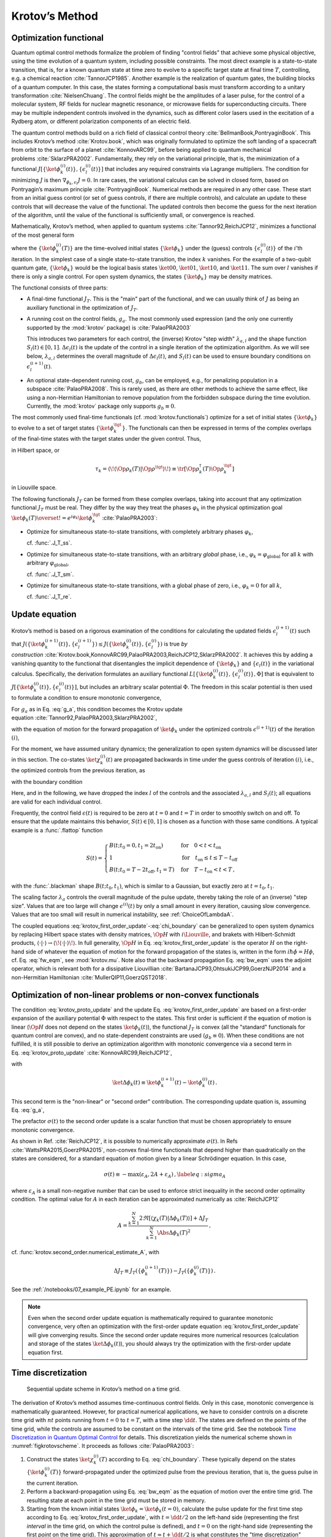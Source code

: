 Krotov’s Method
===============


Optimization functional
-----------------------

Quantum optimal control methods formalize the problem of finding
"control fields" that achieve some physical objective, using the time
evolution of a quantum system, including possible constraints. The most
direct example is a state-to-state transition, that is, for a known
quantum state at time zero to evolve to a specific target state at final
time :math:`T`, controlling, e.g. a chemical
reaction :cite:`TannorJCP1985`. Another example is the
realization of quantum gates, the building blocks of a quantum computer.
In this case, the states forming a computational basis must transform
according to a unitary transformation :cite:`NielsenChuang`.
The control fields might be the amplitudes of a laser pulse, for the
control of a molecular system, RF fields for nuclear magnetic resonance,
or microwave fields for superconducting circuits. There may be multiple
independent controls involved in the dynamics, such as different color
lasers used in the excitation of a Rydberg atom, or different
polarization components of an electric field.

The quantum control methods build on a rich field of classical control
theory :cite:`BellmanBook,PontryaginBook`. This includes
Krotov’s method :cite:`Krotov.book`, which was originally
formulated to optimize the soft landing of a spacecraft from orbit to
the surface of a planet :cite:`KonnovARC99`, before being
applied to quantum mechanical
problems :cite:`SklarzPRA2002`. Fundamentally, they rely on
the variational principle, that is, the minimization of a functional
:math:`J[\{\ket{\phi_k^{(i)}(t)}\}, \{\epsilon_l^{(i)}(t)\}]` that
includes any required constraints via Lagrange multipliers. The
condition for minimizing :math:`J` is then
:math:`\nabla_{\phi_k, \epsilon_l} J = 0`. In rare cases, the
variational calculus can be solved in closed form, based on Pontryagin’s
maximum principle :cite:`PontryaginBook`. Numerical methods
are required in any other case. These start from an initial guess
control (or set of guess controls, if there are multiple controls), and
calculate an update to these controls that will decrease the value of
the functional. The updated controls then become the guess for the next
iteration of the algorithm, until the value of the functional is
sufficiently small, or convergence is reached.

Mathematically, Krotov’s method, when applied to quantum
systems :cite:`Tannor92,ReichJCP12`, minimizes a functional
of the most general form

.. math::
   :label: functional

     J[\{\ket{\phi_k^{(i)}(t)}\}, \{\epsilon_l^{(i)}(t)\}]
       = J_T(\{\ket{\phi_k^{(i)}(T)}\})
           + \sum_l \int_0^T g_a(\epsilon_l^{(i)}(t)) \dd t
           + \int_0^T g_b(\{\phi^{(i)}_k(t)\}) \dd t\,,

where the :math:`\{\ket{\phi_k^{(i)}(T)}\}` are the time-evolved
initial states :math:`\{\ket{\phi_k}\}` under the (guess) controls
:math:`\{\epsilon^{(i)}_l(t)\}` of the :math:`i`\ ’th iteration. In the
simplest case of a single state-to-state transition, the index :math:`k`
vanishes. For the example of a two-qubit quantum gate,
:math:`\{\ket{\phi_k}\}` would be the logical basis states
:math:`\ket{00}`, :math:`\ket{01}`, :math:`\ket{10}`, and
:math:`\ket{11}`. The sum over :math:`l` vanishes if there is only a
single control. For open system dynamics, the states
:math:`\{\ket{\phi_k}\}` may be density matrices.

The functional consists of three parts:

-  A final-time functional :math:`J_T`. This is the "main" part of the
   functional, and we can usually think of :math:`J` as being an
   auxiliary functional in the optimization of :math:`J_T`.

-  A running cost on the control fields, :math:`g_a`. The most commonly
   used expression (and the only one currently supported by the
   :mod:`krotov` package) is :cite:`PalaoPRA2003`

   .. math::
      :label: g_a

      g_a(\epsilon_l^{(i+1)}(t))
      = \frac{\lambda_{a,l}}{S_l(t)} \Delta\epsilon_l^2(t)\,,
        \quad
      \Delta\epsilon_l(t) \equiv \epsilon_l^{(i+1)}(t) - \epsilon_l^{(i)}(t)\,.

   This introduces two parameters for each control, the (inverse)
   Krotov "step width" :math:`\lambda_{a,l}` and the shape function
   :math:`S_l(t) \in [0, 1]`. :math:`\Delta\epsilon_l(t)` is the update
   of the control in a single iteration of the optimization algorithm.
   As we will see below, :math:`\lambda_{a,l}` determines the overall magnitude
   of :math:`\Delta\epsilon_l(t)`, and :math:`S_l(t)` can be used to ensure
   boundary conditions on :math:`\epsilon^{(i+1)}_l(t)`.

-  An optional state-dependent running cost, :math:`g_b`, can be
   employed, e.g., for penalizing population in a
   subspace :cite:`PalaoPRA2008`. This is rarely used, as
   there are other methods to achieve the same effect, like using a
   non-Hermitian Hamiltonian to remove population from the forbidden
   subspace during the time evolution. Currently, the :mod:`krotov` package
   only supports :math:`g_b \equiv 0`.


The most commonly used final-time functionals (cf. :mod:`krotov.functionals`)
optimize for a set of initial states :math:`\{\ket{\phi_k}\}` to evolve to a
set of target states :math:`\{\ket{\phi_k^\tgt}\}`.  The functionals can then
be expressed in terms of the complex overlaps of the final-time states with the
target states under the given control. Thus,

.. math::
   :label: tauk

     \tau_k = \Braket{\phi_k(T)}{\phi_k^\tgt}

in Hilbert space, or

.. math::

     \tau_k
     = \langle\!\langle \Op{\rho}_k(T) \vert \Op{\rho}^{\tgt} \rangle\!\rangle
     \equiv \tr\left[\Op{\rho}^{\dagger}_k(T) \Op{\rho}_k^{\tgt} \right]

in Liouville space.

The following functionals :math:`J_T` can be formed from these complex
overlaps, taking into account that any optimization functional :math:`J_T` must
be real. They differ by the way they treat the phases :math:`\varphi_k` in the
physical optimization goal :math:`\ket{\phi_k(T)} \overset{!}{=}
e^{i\varphi_k}\ket{\phi_k^{\tgt}}` :cite:`PalaoPRA2003`:

* Optimize for simultaneous state-to-state transitions, with completely
  arbitrary phases :math:`\varphi_k`,

  .. math::
      :label: JTss

      J_{T,\text{ss}} = 1- \frac{1}{N} \sum_{k=1}^{N} \Abs{\tau_k}^2\,,

  cf. :func:`.J_T_ss`.

* Optimize for simultaneous state-to-state transitions, with an arbitrary
  *global* phase, i.e., :math:`\varphi_k = \varphi_{\text{global}}` for all
  :math:`k` with arbitrary :math:`\varphi_{\text{global}}`,

  .. math::
      :label: JTsm

      J_{T,\text{sm}} = 1- \frac{1}{N^2} \Abs{\sum_{k=1}^{N} \tau_k}^2
              = 1- \frac{1}{N^2} \sum_{k=1}^{N} \sum_{k'=1}^{N} \tau_{k'}^* \tau_{k}\,,

  cf. :func:`.J_T_sm`.

* Optimize for simultaneous state-to-state transitions, with a global phase of zero, i.e.,
  :math:`\varphi_k = 0` for all :math:`k`,

  .. math::
      :label: JTre

      J_{T,\text{re}} = 1-\frac{1}{N} \Re \left[\, \sum_{k=1}^{N} \tau_k \,\right]\,,


  cf. :func:`.J_T_re`.


Update equation
---------------


Krotov’s method is based on a rigorous examination of the conditions for
calculating the updated fields :math:`\epsilon_l^{(i+1)}(t)` such that
:math:`J(\{\ket{\phi_k^{(i+1)}(t)}\}, \{\epsilon_l^{(i+1)}\}) \leq
J(\{\ket{\phi_k^{(i)}(t)}\}, \{\epsilon_l^{(i)}\})` is true
*by construction* :cite:`Krotov.book,KonnovARC99,PalaoPRA2003,ReichJCP12,SklarzPRA2002`.
It achieves this by adding a vanishing quantity to the functional that
disentangles the implicit dependence of :math:`\{\ket{\phi_k}\}` and
:math:`\{\epsilon_l(t)\}` in the variational calculus. Specifically, the
derivation formulates an auxiliary functional :math:`L[\{\ket{\phi_k^{(i)}(t)}\},
\{\epsilon_l^{(i)}(t)\}, \Phi]` that is equivalent to
:math:`J[\{\ket{\phi_k^{(i)}(t)}\}, \{\epsilon_l^{(i)}(t)\}]`, but includes an
arbitrary scalar potential :math:`\Phi`. The freedom in this scalar potential is then
used to formulate a condition to ensure monotonic convergence,

.. math::
   :label: krotov_proto_update

   \left.\frac{\partial g_a}{\partial \epsilon}\right\vert_{\epsilon^{(i+1)}(t)}
   = 2 \Im
     \sum_{k=1}^{N}
     \Bigg\langle
       \chi_k^{(i)}(t)
     \Bigg\vert
       \Bigg(
          \left.\frac{\partial \Op{H}}{\partial \epsilon}\right\vert_{{\scriptsize \begin{matrix}\phi^{(i+1)}(t)\\\epsilon^{(i+1)}(t)\end{matrix}}}
       \Bigg)
     \Bigg\vert
       \phi_k^{(i+1)}(t)
     \Bigg\rangle\,.

For :math:`g_a` as in Eq. :eq:`g_a`, this condition becomes the Krotov update
equation :cite:`Tannor92,PalaoPRA2003,SklarzPRA2002`,

.. math::
   :label: krotov_first_order_update

   \Delta\epsilon(t)
     =
   \frac{S(t)}{\lambda_a} \Im \left[
     \sum_{k=1}^{N}
     \Bigg\langle
       \chi_k^{(i)}(t)
     \Bigg\vert
       \Bigg(
          \left.\frac{\partial \Op{H}}{\partial \epsilon}\right\vert_{{\scriptsize \begin{matrix}\phi^{(i+1)}(t)\\\epsilon^{(i+1)}(t)\end{matrix}}}
      \Bigg)
     \Bigg\vert
       \phi_k^{(i+1)}(t)
     \Bigg\rangle
   \right]\,,

with the equation of motion for the forward propagation of
:math:`\ket{\phi_k}` under the optimized controls
:math:`\epsilon^{(i+1)}(t)` of the iteration :math:`(i)`,

.. math::
   :label: fw_eqm

   \frac{\partial}{\partial t} \Ket{\phi_k^{(i+1)}(t)}
   = -\frac{\mathrm{i}}{\hbar} \Op{H}^{(i+1)} \Ket{\phi_k^{(i+1)}(t)}\,.

For the moment, we have assumed unitary dynamics; the generalization to
open system dynamics will be discussed later in this section. The
co-states :math:`\ket{\chi_k^{(i)}(t)}` are propagated backwards in time
under the guess controls of iteration :math:`(i)`, i.e., the optimized
controls from the previous iteration, as

.. math::
   :label: bw_eqm

   \frac{\partial}{\partial t} \Ket{\chi_k^{(i)}(t)}
   = -\frac{\mathrm{i}}{\hbar} \Op{H}^{\dagger\,(i)} \Ket{\chi_k^{(i)}(t)}
     + \left.\frac{\partial g_b}{\partial \Bra{\phi_k}}\right\vert_{\phi^{(i)}(t)}\,,

with the boundary condition

.. math::
   :label: chi_boundary

   \Ket{\chi_k^{(i)}(T)}
   = - \left.\frac{\partial J_T}{\partial \Bra{\phi_k}}
     \right\vert_{\phi^{(i)}(T)}\,.

Here, and in the following, we have dropped the index :math:`l` of the
controls and the associated :math:`\lambda_{a,l}` and :math:`S_l(t)`;
all equations are valid for each individual control.

Frequently, the control field :math:`\epsilon(t)` is required to be zero
at :math:`t=0` and :math:`t=T` in order to smoothly switch on and off.
To ensure that the update maintains this behavior,
:math:`S(t) \in [0,1]` is chosen as a function with those same
conditions. A typical example is a :func:`.flattop` function

.. math::

    S(t) = \begin{cases}
      B(t; t_0=0, t_1=2 t_{\text{on}})
        & \text{for} \quad 0 < t < t_{\text{on}} \\
      1 & \text{for} \quad t_{\text{on}} \le t \le T - t_{\text{off}} \\
      B(t; t_0=T-2 t_{\text{off}}, t_1=T)
        & \text{for} \quad T - t_{\text{on}} < t < T\,,
    \end{cases}

with the :func:`.blackman` shape :math:`B(t; t_0, t_1)`, which is similar to a
Gaussian, but exactly zero at :math:`t = t_0, t_1`.

The scaling factor :math:`\lambda_a` controls the overall magnitude of
the pulse update, thereby taking the role of an (inverse) "step size".
Values that are too large will change :math:`\epsilon^{(i)}(t)` by only
a small amount in every iteration, causing slow convergence. Values that
are too small will result in numerical instability, see :ref:`ChoiceOfLambdaA`.

The coupled equations :eq:`krotov_first_order_update`-:eq:`chi_boundary` can be
generalized to open system dynamics by replacing Hilbert space states with
density matrices, :math:`\Op{H}` with :math:`i \Liouville`, and brakets with
Hilbert-Schmidt products, :math:`\langle  \cdot \vert \cdot \rangle \rightarrow
\langle\!\langle \cdot  \vert \cdot \rangle\!\rangle`. In full generality,
:math:`\Op{H}` in Eq. :eq:`krotov_first_order_update` is the operator :math:`H`
on the right-hand side of whatever the equation of motion for the forward
propagation of the states is, written in the form :math:`i \hbar \dot\phi = H
\phi`, cf. Eq. :eq:`fw_eqm`, see :mod:`krotov.mu`. Note also that the backward
propagation Eq. :eq:`bw_eqm` uses the adjoint operator, which is relevant both for a
dissipative Liouvillian :cite:`BartanaJCP93,OhtsukiJCP99,GoerzNJP2014` and a
non-Hermitian Hamiltonian :cite:`MullerQIP11,GoerzQST2018`.


.. _SecondOrderKrotov:

Optimization of non-linear problems or non-convex functionals
-------------------------------------------------------------

The condition :eq:`krotov_proto_update` and the update
Eq. :eq:`krotov_first_order_update` are based on a first-order expansion of the
auxiliary potential :math:`\Phi` with respect to the states.
This first order is sufficient if the equation of motion is linear
(:math:`\Op{H}` does not depend on the states :math:`\ket{\phi_k(t)}`),
the functional :math:`J_T` is convex (all the "standard" functionals for
quantum control are convex), and no state-dependent constraints are used
(:math:`g_b\equiv 0`). When these conditions are not fulfilled, it is
still possible to derive an optimization algorithm with monotonic
convergence via a second term in Eq. :eq:`krotov_proto_update`
:cite:`KonnovARC99,ReichJCP12`,

.. math::
   :label: krotov_proto_update2

   \begin{split}
     \left.\frac{\partial g_a}{\partial \epsilon}\right\vert_{\epsilon^{(i+1)}(t)}
     & =
     2 \Im \left[
       \sum_{k=1}^{N}
       \Bigg\langle
         \chi_k^{(i)}(t)
       \Bigg\vert
         \Bigg(
            \left.\frac{\partial \Op{H}}{\partial \epsilon}\right\vert_{{\scriptsize \begin{matrix}\phi^{(i+1)}(t)\\\epsilon^{(i+1)}(t)\end{matrix}}}
         \Bigg)
       \Bigg\vert
         \phi_k^{(i+1)}(t)
       \Bigg\rangle
    \right. \\ & \qquad \left.
       + \frac{1}{2} \sigma(t)
       \Bigg\langle
         \Delta\phi_k(t)
       \Bigg\vert
         \Bigg(
            \left.\frac{\partial \Op{H}}{\partial \epsilon}\right\vert_{{\scriptsize \begin{matrix}\phi^{(i+1)}(t)\\\epsilon^{(i+1)}(t)\end{matrix}}}
        \Bigg)
       \Bigg\vert
         \phi_k^{(i+1)}(t)
       \Bigg\rangle
     \right]\,,
   \end{split}

with

.. math::

   \ket{\Delta \phi_k(t)} \equiv \ket{\phi_k^{(i+1)}(t)} - \ket{\phi_k^{(i)}(t)}\,.

This second term is the "non-linear" or "second order" contribution.
The corresponding update quation is, assuming Eq. :eq:`g_a`,

.. math::
   :label: krotov_second_order_update

   \begin{split}
   \Delta\epsilon(t)
   & =
   \frac{S(t)}{\lambda_a}  \Im \left[
     \sum_{k=1}^{N}
     \Bigg\langle
       \chi_k^{(i)}(t)
     \Bigg\vert
       \Bigg(
          \left.\frac{\partial \Op{H}}{\partial \epsilon}\right\vert_{{\scriptsize \begin{matrix}\phi^{(i+1)}(t)\\\epsilon^{(i+1)}(t)\end{matrix}}}
       \Bigg)
     \Bigg\vert
       \phi_k^{(i+1)}(t)
     \Bigg\rangle
    \right. \\ & \qquad \qquad \quad \left.
     + \frac{1}{2} \sigma(t)
     \Bigg\langle
       \Delta\phi_k(t)
     \Bigg\vert
       \Bigg(
          \left.\frac{\partial \Op{H}}{\partial \epsilon}\right\vert_{{\scriptsize \begin{matrix}\phi^{(i+1)}(t)\\\epsilon^{(i+1)}(t)\end{matrix}}}
      \Bigg)
     \Bigg\vert
       \phi_k^{(i+1)}(t)
     \Bigg\rangle
   \right]\,.
   \end{split}

The prefactor :math:`\sigma(t)` to the second order update is a scalar function
that must be chosen appropriately to ensure monotonic convergence.

As shown in Ref. :cite:`ReichJCP12`, it is possible to numerically approximate
:math:`\sigma(t)`. In Refs :cite:`WattsPRA2015,GoerzPRA2015`, non-convex
final-time functionals that depend higher than quadratically on the states are
considered, for a standard equation of motion given by a linear Schrödinger
equation. In this case,

.. math::

   \sigma(t) \equiv -\max\left(\varepsilon_A,2A+\varepsilon_A\right)\,,
     \label{eq:sigma_A}

where :math:`\varepsilon_A` is a small non-negative number that can be used to
enforce strict inequality in the second order optimality condition. The optimal
value for :math:`A` in each iteration can be approximated numerically
as :cite:`ReichJCP12`

.. math::

   A  =
     \frac{\sum_{k=1}^{N} 2 \Re\left[
        \langle \chi_k(T) \vert \Delta\phi_k(T) \rangle
     \right]
           + \Delta J_T}
          {\sum_{k=1}^{N} \Abs{\Delta\phi_k(T)}^2}
     \,,

cf. :func:`krotov.second_order.numerical_estimate_A`, with

.. math:: \Delta J_T \equiv J_T(\{\phi_k^{(i+1)}(T)\}) -J_T(\{\phi_k^{(i)}(T)\})\,.


See the :ref:`/notebooks/07_example_PE.ipynb` for an example.

.. Note::

   Even when the second order update equation is mathematically required to
   guarantee monotonic convergence, very often an optimization with the
   first-order update equation :eq:`krotov_first_order_update` will give
   converging results. Since the second order update requires
   more numerical resources (calculation and storage of the states
   :math:`\ket{\Delta\phi_k(t)}`), you should always try the optimization with
   the first-order update equation first.


Time discretization
-------------------

.. _figkrotovscheme:
.. figure:: krotovscheme.svg
   :alt: Sequential update scheme in Krotov’s method on a time grid.
   :width: 100%

   Sequential update scheme in Krotov’s method on a time grid.


The derivation of Krotov’s method assumes time-continuous control fields. Only
in this case, monotonic convergence is mathematically guaranteed. However, for
practical numerical applications, we have to consider controls on a discrete
time grid with :math:`nt` points running from :math:`t=0` to :math:`t=T`, with
a time step :math:`\dd t`. The states are defined on the points of the time
grid, while the controls are assumed to be constant on the intervals of the
time grid.  See the notebook `Time Discretization in Quantum Optimal Control`_
for details.  This discretization yields the numerical scheme shown in
:numref:`figkrotovscheme`.  It proceeds as follows :cite:`PalaoPRA2003`:

1. Construct the states :math:`\ket{\chi^{(i)}_k(T)}` according to
   Eq. :eq:`chi_boundary`. These typically
   depend on the states :math:`\{\ket{\phi^{(i)}_k(T)}\}`
   forward-propagated under the optimized pulse from the previous
   iteration, that is, the guess pulse in the current iteration.

2. Perform a backward-propagation using Eq. :eq:`bw_eqm` as the equation of
   motion over the entire time grid. The resulting state at each point in the
   time grid must be stored in memory.

3. Starting from the known initial states
   :math:`\ket{\phi_k} = \ket{\phi_k(t=0)}`, calculate the pulse update
   for the first time step according to Eq. :eq:`krotov_first_order_update`,
   with :math:`t=\dd t/2` on the left-hand side (representing the first
   *interval* in the time grid, on which the control pulse is defined),
   and :math:`t=0` on the right-hand side (representing the first
   *point* on the time grid). This approximation of
   :math:`t \approx t + \dd t /2` is what constitutes the "time
   discretization" mathematically. It resolves the seeming contradiction
   in the time-continuous Eq. :eq:`krotov_first_order_update`
   that the calculation of :math:`\epsilon^{(i+1)}(t)` requires
   knowledge of the states :math:`\ket{\phi_k^{(i+1)}(t)}` obtained from
   a propagation under :math:`\epsilon^{(i+1)}(t)`.

4. Use the updated field :math:`\epsilon^{(i+1)}(\dd t/2)` for the first
   interval to propagate :math:`\ket{\phi_k(t=0)}` for a single time
   step to :math:`\ket{\phi_k^{(i+1)}(t=\dd t)}`, with
   Eq. :eq:`fw_eqm` as the equation of motion. The
   updates then proceed sequentially, until the final forward-propagated
   state :math:`\ket{\phi^{(i+1)}_k(T)}` is reached.

5. The updated control field becomes the guess control for the next
   iteration of the algorithm, starting again at step 1. The
   optimization continues until the value of the functional :math:`J_T`
   falls below some predefined threshold, or convergence is reached,
   i.e., :math:`\Delta J_T` approaches zero so that no further
   significant improvement of :math:`J_T` is to be expected.


For multiple objectives, the scheme can run in parallel, and each objective
contributes a term to the update. Summation of these terms yields the sum
in Eq. :eq:`krotov_first_order_update`. See :mod:`krotov.parallelization` for
details. For a second-order update, the forward propagated states from step 4,
both for the current iteration and the previous iteration, must be stored in
memory over the entire time grid.

.. _Time Discretization in Quantum Optimal Control: https://nbviewer.jupyter.org/gist/goerz/21e46ea7b45c9514e460007de14419bd/Krotov_time_discretization.ipynb#


.. _ChoiceOfLambdaA:

Choice of λₐ
------------

The monotonic convergence of Krotov's method is only guaranteed in the
continuous limit; a coarse time step must be compensated by larger values of
the inverse step size :math:`\lambda_a`, slowing down convergence. Generally,
choosing :math:`\lambda_a` too small will lead to numerical instabilities and
unphysical features in the optimized pulse. A lower limit for :math:`\lambda_a`
can be determined from the requirement that the change
:math:`\Delta\epsilon(t)` should be at most of the same order of magnitude as
the guess pulse :math:`\epsilon^{(i)}(t)` for that iteration. The
Cauchy-Schwarz inequality applied to the update equation yields

.. math::

   \Norm{\Delta \epsilon(t)}_{\infty}
     \le
     \frac{\Norm{S(t)}}{\lambda_a}
     \sum_{k} \Norm{\ket{\chi_k (t)}}_{\infty} \Norm{\ket{\phi_k (t)}}_{\infty}
     \Norm{\frac{\partial \Op{H}}{\partial \epsilon}}_{\infty}
     \stackrel{!}{\le}
     \Norm{\epsilon^{(i)}(t)}_{\infty}\,,

where :math:`\norm{\partial \Op{H}/\partial \epsilon}_{\infty}` denotes the
supremum norm (with respect to time) of the operator norms of the operators
:math:`\partial \Op{H}/\partial \epsilon` obtained at time :math:`t`.  Since
:math:`S(t) \in [0,1]` and :math:`\ket{\phi_k}` is normalized, the condition
for :math:`\lambda_a` becomes

.. math::

   \lambda_a \ge
     \frac{1}{\Norm{\epsilon^{(i)}(t)}_{\infty}}
     \left[ \sum_{k} \Norm{\ket{\chi_k(t)}}_{\infty} \right]
     \Norm{\frac{\partial \Op{H}}{\partial \epsilon}}_{\infty}\,.

From a practical point of view, the best strategy is to start the
optimization with a comparatively large value of :math:`\lambda_a`, and
after a few iterations lower :math:`\lambda_a` as far as possible
without introducing numerical instabilities. The value of
:math:`\lambda_a` may be adjusted dynamically with respect to the rate of
convergence. Generally, the optimal choice of :math:`\lambda_a` requires
some trial and error.


Rotating wave approximation
---------------------------

When using the rotating wave approximation (RWA), it is important to remember
that the target states are usually defined in the lab frame, not in the
rotating frame. This is relevant for the construction of
:math:`\ket{\chi_k(T)}`. When doing a simple optimization, such as a
state-to-state or a gate optimization, the  easiest approach is to transform
the target states to the rotating frame before calculating
:math:`\ket{\chi_k(T)}`. This is both straightforward and numerically
efficient.

Another solution would be to transform the result of the forward propagation
:math:`\ket{\phi_k(T)}` from the rotating frame to the lab frame, then
constructing :math:`\ket{\chi_k(T)}`, and finally to transform
:math:`\ket{\chi_k(T)}` back to the rotating frame, before starting the
backward propagation.

When the RWA is used the control fields are
complex-valued. In this case the Krotov update equation is valid for
both the real and the imaginary part independently. The most straightforward
implementation of the method is for real controls only, requiring that any
complex control Hamiltonian is rewritten as two independent control
Hamiltonians, one for the real part and one for the imaginary part of the
control field. For example,

.. math::

    \epsilon^*(t) \Op{a} + \epsilon(t) \Op{a}^\dagger
    =  \epsilon_{\text{re}}(t) (\Op{a} + \Op{a}^\dagger) + \epsilon_{\text{im}}(t) (i \Op{a}^\dagger - i \Op{a})

with two independent control fields :math:`\epsilon_{\text{re}}(t)= \Re[\epsilon(t)]` and
:math:`\epsilon_{\text{im}}(t) = \Im[\epsilon(t)]`.

See the :ref:`/notebooks/02_example_lambda_system_rwa_complex_pulse.ipynb` for an
example.

Optimization in Liouville space
-------------------------------

The control equations have been written in the notation of Hilbert space.
However, they are equally valid for a gate optimization in Liouville space, by
replacing Hilbert space states with density matrices, :math:`\Op{H}` with
:math:`i \Liouville` (cf. :mod:`krotov.mu`), and inner products with
Hilbert-Schmidt products, :math:`\langle  \cdot \vert \cdot \rangle \rightarrow
\langle\!\langle \cdot  \vert \cdot \rangle\!\rangle`, cf., e.g.,
Ref. :cite:`GoerzNJP2014`.

See the :ref:`/notebooks/04_example_dissipative_qubit_reset.ipynb` for an
example.
